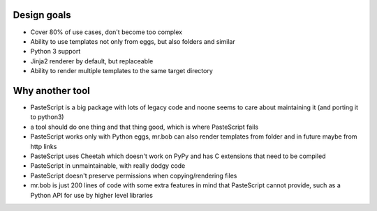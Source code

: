 Design goals
------------

- Cover 80% of use cases, don't become too complex  
- Ability to use templates not only from eggs, but also folders and similar
- Python 3 support
- Jinja2 renderer by default, but replaceable
- Ability to render multiple templates to the same target directory

Why another tool
----------------

- PasteScript is a big package with lots of legacy code and noone seems to care about maintaining it (and porting it to python3)
- a tool should do one thing and that thing good, which is where PasteScript fails
- PasteScript works only with Python eggs, mr.bob can also render templates from folder and in future maybe from http links
- PasteScript uses Cheetah which doesn't work on PyPy and has C extensions that need to be compiled
- PasteScript in unmaintainable, with really dodgy code
- PasteScript doesn't preserve permissions when copying/rendering files
- mr.bob is just 200 lines of code with some extra features in mind that PasteScript cannot provide, such as a Python API for use by higher level libraries
